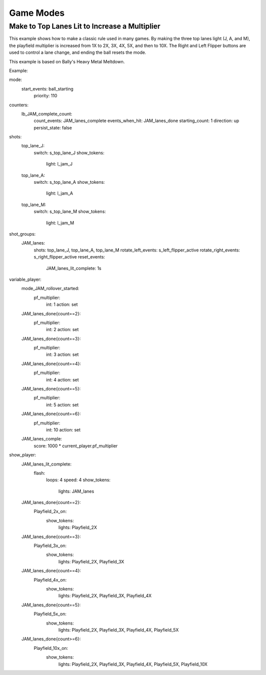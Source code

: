 Game Modes
==========

Make to Top Lanes Lit to Increase a Multiplier
----------------------------------------------
This example shows how to make a classic rule used in many games.  By making the three top lanes light (J, A, and M), the playfield multiplier is increased from 1X to 2X, 3X, 4X, 5X, and then to 10X.  The Right and Left Flipper buttons are used to control a lane change, and ending the ball resets the mode.

This example is based on Bally's Heavy Metal Meltdown.

Example:
 .. code-block:: yaml
mode:
 start_events: ball_starting
   priority: 110

counters:
  lb_JAM_complete_count:
    count_events: JAM_lanes_complete
    events_when_hit: JAM_lanes_done
    starting_count: 1
    direction: up
    persist_state: false
shots:
  top_lane_J:
    switch: s_top_lane_J
    show_tokens:
      light: l_jam_J
  top_lane_A:
    switch: s_top_lane_A
    show_tokens:
      light: l_jam_A
  top_lane_M:
    switch: s_top_lane_M
    show_tokens:
      light: l_jam_M

shot_groups:
  JAM_lanes:
    shots: top_lane_J, top_lane_A, top_lane_M
    rotate_left_events: s_left_flipper_active
    rotate_right_events: s_right_flipper_active
    reset_events: 
      JAM_lanes_lit_complete: 1s

variable_player:
  mode_JAM_rollover_started:
    pf_multiplier:
      int: 1
      action: set
  JAM_lanes_done{count==2}:
    pf_multiplier:
      int: 2
      action: set
  JAM_lanes_done{count==3}:
    pf_multiplier:
      int: 3
      action: set
  JAM_lanes_done{count==4}:
    pf_multiplier:
      int: 4
      action: set
  JAM_lanes_done{count==5}:
    pf_multiplier:
      int: 5
      action: set
  JAM_lanes_done{count==6}:
    pf_multiplier:
      int: 10
      action: set
  JAM_lanes_comple:
    score: 1000 * current_player.pf_multiplier

show_player:
  JAM_lanes_lit_complete:
    flash: 
      loops: 4
      speed: 4
      show_tokens:
        lights: JAM_lanes
  JAM_lanes_done{count==2}:
   Playfield_2x_on:
    show_tokens:
      lights: Playfield_2X
  JAM_lanes_done{count==3}:
    Playfield_3x_on:
      show_tokens:
        lights: Playfield_2X, Playfield_3X
  JAM_lanes_done{count==4}:
    Playfield_4x_on:
      show_tokens:
        lights: Playfield_2X, Playfield_3X, Playfield_4X
  JAM_lanes_done{count==5}:
    Playfield_5x_on:
      show_tokens:
        lights: Playfield_2X, Playfield_3X, Playfield_4X, Playfield_5X
  JAM_lanes_done{count>=6}:
     Playfield_10x_on:
       show_tokens:
         lights: Playfield_2X, Playfield_3X, Playfield_4X, Playfield_5X, Playfield_10X
